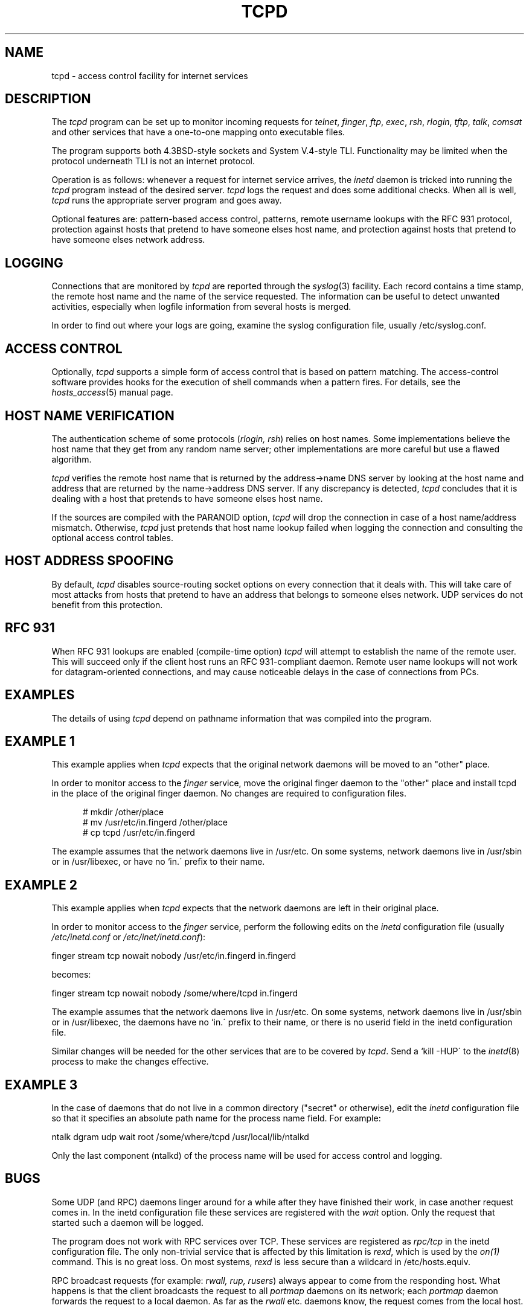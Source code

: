 .TH TCPD 8
.SH NAME
tcpd \- access control facility for internet services
.SH DESCRIPTION
.PP
The \fItcpd\fR program can be set up to monitor incoming requests for
\fItelnet\fR, \fIfinger\fR, \fIftp\fR, \fIexec\fR, \fIrsh\fR,
\fIrlogin\fR, \fItftp\fR, \fItalk\fR, \fIcomsat\fR and other services
that have a one-to-one mapping onto executable files.
.PP
The program supports both 4.3BSD-style sockets and System V.4-style
TLI.  Functionality may be limited when the protocol underneath TLI is
not an internet protocol.
.PP
Operation is as follows: whenever a request for internet service
arrives, the \fIinetd\fP daemon is tricked into running the \fItcpd\fP
program instead of the desired server. \fItcpd\fP logs the request and
does some additional checks. When all is well, \fItcpd\fP runs the
appropriate server program and goes away.
.PP
Optional features are: pattern-based access control, patterns, remote
username lookups with the RFC 931 protocol, protection against hosts
that pretend to have someone elses host name, and protection against
hosts that pretend to have someone elses network address.
.SH LOGGING
Connections that are monitored by
.I tcpd
are reported through the \fIsyslog\fR(3) facility. Each record contains
a time stamp, the remote host name and the name of the service
requested. The information can be useful to detect unwanted activities,
especially when logfile information from several hosts is merged.
.PP
In order to find out where your logs are going, examine the syslog
configuration file, usually /etc/syslog.conf.
.SH ACCESS CONTROL
Optionally,
.I tcpd
supports a simple form of access control that is based on pattern
matching.  The access-control software provides hooks for the execution
of shell commands when a pattern fires.  For details, see the
\fIhosts_access\fR(5) manual page.
.SH HOST NAME VERIFICATION
The authentication scheme of some protocols (\fIrlogin, rsh\fR) relies
on host names. Some implementations believe the host name that they get
from any random name server; other implementations are more careful but
use a flawed algorithm.
.PP
.I tcpd
verifies the remote host name that is returned by the address->name DNS
server by looking at the host name and address that are returned by the
name->address DNS server.  If any discrepancy is detected,
.I tcpd
concludes that it is dealing with a host that pretends to have someone
elses host name.
.PP
If the sources are compiled with the \*QPARANOID\*U option,
.I tcpd
will drop the connection in case of a host name/address mismatch.
Otherwise,
.I tcpd
just pretends that host name lookup failed when logging the connection
and consulting the optional access control tables.
.SH HOST ADDRESS SPOOFING
By default,
.I tcpd
disables source-routing socket options on every connection that it
deals with. This will take care of most attacks from hosts that pretend
to have an address that belongs to someone elses network. UDP services
do not benefit from this protection.
.SH RFC 931
When RFC 931 lookups are enabled (compile-time option) \fItcpd\fR will
attempt to establish the name of the remote user. This will succeed
only if the client host runs an RFC 931-compliant daemon.  Remote user
name lookups will not work for datagram-oriented connections, and may
cause noticeable delays in the case of connections from PCs.
.SH EXAMPLES
The details of using \fItcpd\fR depend on pathname information that was
compiled into the program.
.SH EXAMPLE 1
This example applies when \fItcpd\fR expects that the original network
daemons will be moved to an "other" place.
.PP
In order to monitor access to the \fIfinger\fR service, move the
original finger daemon to the "other" place and install tcpd in the
place of the original finger daemon. No changes are required to
configuration files.
.nf
.sp
.in +5
# mkdir /other/place
# mv /usr/etc/in.fingerd /other/place
# cp tcpd /usr/etc/in.fingerd
.fi
.PP
The example assumes that the network daemons live in /usr/etc. On some
systems, network daemons live in /usr/sbin or in /usr/libexec, or have
no `in.\' prefix to their name.
.SH EXAMPLE 2
This example applies when \fItcpd\fR expects that the network daemons
are left in their original place.
.PP
In order to monitor access to the \fIfinger\fR service, perform the
following edits on the \fIinetd\fR configuration file (usually 
\fI/etc/inetd.conf\fR or \fI/etc/inet/inetd.conf\fR):
.nf
.sp
.ti +5
finger  stream  tcp  nowait  nobody  /usr/etc/in.fingerd  in.fingerd
.sp
becomes:
.sp
.ti +5
finger  stream  tcp  nowait  nobody  /some/where/tcpd     in.fingerd
.sp
.fi
.PP
The example assumes that the network daemons live in /usr/etc. On some
systems, network daemons live in /usr/sbin or in /usr/libexec, the
daemons have no `in.\' prefix to their name, or there is no userid
field in the inetd configuration file.
.PP
Similar changes will be needed for the other services that are to be
covered by \fItcpd\fR.  Send a `kill -HUP\' to the \fIinetd\fR(8)
process to make the changes effective.
.SH EXAMPLE 3
In the case of daemons that do not live in a common directory ("secret"
or otherwise), edit the \fIinetd\fR configuration file so that it
specifies an absolute path name for the process name field. For example:
.nf
.sp
    ntalk  dgram  udp  wait  root  /some/where/tcpd  /usr/local/lib/ntalkd
.sp
.fi
.PP
Only the last component (ntalkd) of the process name will be used for
access control and logging.
.SH BUGS
Some UDP (and RPC) daemons linger around for a while after they have
finished their work, in case another request comes in.  In the inetd
configuration file these services are registered with the \fIwait\fR
option. Only the request that started such a daemon will be logged.
.PP
The program does not work with RPC services over TCP. These services
are registered as \fIrpc/tcp\fR in the inetd configuration file. The
only non-trivial service that is affected by this limitation is
\fIrexd\fR, which is used by the \fIon(1)\fR command. This is no great
loss.  On most systems, \fIrexd\fR is less secure than a wildcard in
/etc/hosts.equiv.
.PP
RPC broadcast requests (for example: \fIrwall, rup, rusers\fR) always
appear to come from the responding host. What happens is that the
client broadcasts the request to all \fIportmap\fR daemons on its
network; each \fIportmap\fR daemon forwards the request to a local
daemon. As far as the \fIrwall\fR etc.  daemons know, the request comes
from the local host.
.SH FILES
.PP
The default locations of the host access control tables are:
.PP
/etc/hosts.allow
.br
/etc/hosts.deny
.SH SEE ALSO
.na
.nf
hosts_access(5), format of the tcpd access control tables.
syslog.conf(5), format of the syslogd control file.
inetd.conf(5), format of the inetd control file.
.SH AUTHORS
.na
.nf
Wietse Venema (wietse@wzv.win.tue.nl),
Department of Mathematics and Computing Science,
Eindhoven University of Technology,
The Netherlands.
\" @(#) tcpd.8 1.3 93/07/02 16:33:38
